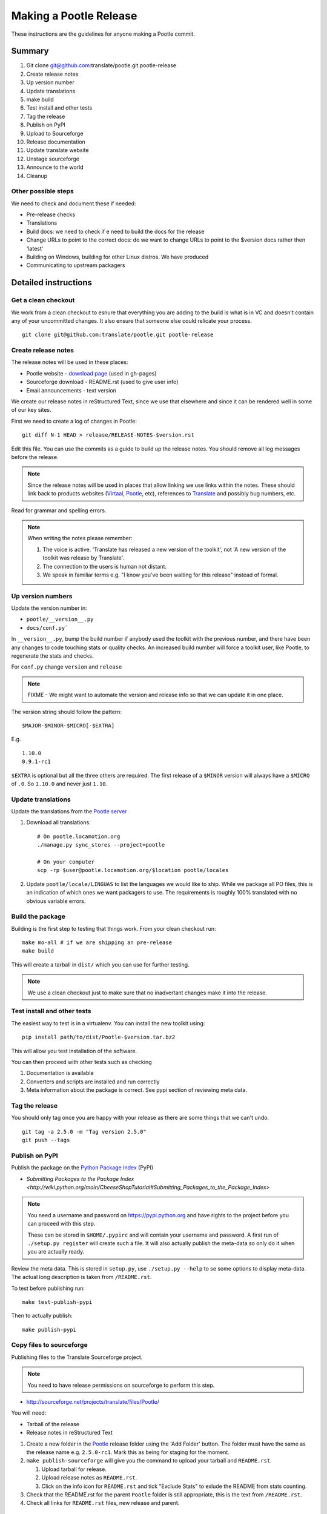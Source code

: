 =======================
Making a Pootle Release
=======================

These instructions are the guidelines for anyone making a Pootle commit.

Summary
=======
#. Git clone git@github.com:translate/pootle.git pootle-release
#. Create release notes
#. Up version number
#. Update translations
#. make build
#. Test install and other tests
#. Tag the release
#. Publish on PyPI
#. Upload to Sourceforge
#. Release documentation
#. Update translate website
#. Unstage sourceforge
#. Announce to the world
#. Cleanup

Other possible steps
--------------------
We need to check and document these if needed:

- Pre-release checks
- Translations
- Build docs: we need to check if e need to build the docs for the release
- Change URLs to point to the correct docs: do we want to change URLs to point
  to the $version docs rather then 'latest'
- Building on Windows, building for other Linux distros. We have produced 
- Communicating to upstream packagers


Detailed instructions
=====================

Get a clean checkout
--------------------
We work from a clean checkout to esnure that everything you are adding to the
build is what is in VC and doesn't contain any of your uncommitted changes.  It
also ensure that someone else could relicate your process. ::

    git clone git@github.com:translate/pootle.git pootle-release

Create release notes
--------------------
The release notes will be used in these places:

- Pootle website - `download page
  <http://pootle.translatehouse.org/download.html>`_ (used in gh-pages)
- Sourceforge download - README.rst (used to give user info)
- Email announcements - text version

We create our release notes in reStructured Text, since we use that elsewhere
and since it can be rendered well in some of our key sites.

First we need to create a log of changes in Pootle::

    git diff N-1 HEAD > release/RELEASE-NOTES-$version.rst

Edit this file.  You can use the commits as a guide to build up the release
notes.  You should remove all log messages before the release.

.. note:: Since the release notes will be used in places that allow linking we
   use links within the notes.  These should link back to products websites
   (`Virtaal <http://virtaal.org>`_, `Pootle
   <http://pootle.translatehouse.org>`_, etc), references to `Translate
   <http://translatehouse.org>`_ and possibly bug numbers, etc.

Read for grammar and spelling errors.

.. note:: When writing the notes please remember:

   #. The voice is active. 'Translate has released a new version of the
      toolkit', not 'A new version of the toolkit was release by Translate'.
   #. The connection to the users is human not distant.
   #. We speak in familiar terms e.g. "I know you've been waiting for this
      release" instead of formal.


Up version numbers
------------------
Update the version number in:

- ``pootle/__version__.py``
- ``docs/conf.py```

In ``__version__.py``, bump the build number if anybody used the toolkit with
the previous number, and there have been any changes to code touching stats or
quality checks.  An increased build number will force a toolkit user, like
Pootle, to regenerate the stats and checks.

For ``conf.py`` change ``version`` and ``release``

.. note:: FIXME - We might want to automate the version and release info so
   that we can update it in one place.

The version string should follow the pattern::

    $MAJOR-$MINOR-$MICRO[-$EXTRA]

E.g. ::

    1.10.0
    0.9.1-rc1 

``$EXTRA`` is optional but all the three others are required.  The first
release of a ``$MINOR`` version will always have a ``$MICRO`` of ``.0``. So
``1.10.0`` and never just ``1.10``.


Update translations
-------------------
Update the translations from the `Pootle server
<http://pootle.locamotion.org/projects/pootle>`_

#. Download all translations::

      # On pootle.locamotion.org
      ./manage.py sync_stores --project=pootle
      
      # On your computer
      scp -rp $user@pootle.locamotion.org/$location pootle/locales

#. Update ``pootle/locale/LINGUAS`` to list the languages we would like to
   ship. While we package all PO files, this is an indication of which ones we
   want packagers to use.  The requirements is roughly 100% translated with no
   obvious variable errors.


Build the package
-----------------
Building is the first step to testing that things work.  From your clean
checkout run::

    make mo-all # if we are shipping an pre-release
    make build


This will create a tarball in ``dist/`` which you can use for further testing.

.. note:: We use a clean checkout just to make sure that no inadvertant changes
   make it into the release.


Test install and other tests
----------------------------
The easiest way to test is in a virtualenv.  You can install the new toolkit
using::

    pip install path/to/dist/Pootle-$version.tar.bz2

This will allow you test installation of the software.

You can then proceed with other tests such as checking

#. Documentation is available
#. Converters and scripts are installed and run correctly
#. Meta information about the package is correct. See pypi section of reviewing
   meta data.


Tag the release
---------------
You should only tag once you are happy with your release as there are some
things that we can't undo. ::

    git tag -a 2.5.0 -m "Tag version 2.5.0"
    git push --tags


Publish on PyPI
---------------
Publish the package on the `Python Package Index
<https://pypi.python.org/pypi>`_ (PyPI)

- `Submitting Packages to the Package Index
  <http://wiki.python.org/moin/CheeseShopTutorial#Submitting_Packages_to_the_Package_Index>`

.. note:: You need a username and password on https://pypi.python.org and have
   rights to the project before you can proceed with this step.

   These can be stored in ``$HOME/.pypirc`` and will contain your username and
   password. A first run of ``./setup.py register`` will create such a file.
   It will also actually publish the meta-data so only do it when you are
   actually ready.

Review the meta data. This is stored in ``setup.py``, use ``./setup.py --help``
to se some options to display meta-data. The actual long description is taken
from ``/README.rst``.

To test before publishing run::

    make test-publish-pypi

Then to actually publish::

    make publish-pypi


Copy files to sourceforge
-------------------------
Publishing files to the Translate Sourceforge project.

.. note:: You need to have release permissions on sourceforge to perform this
   step.

- http://sourceforge.net/projects/translate/files/Pootle/

You will need:

- Tarball of the release
- Release notes in reStructured Text

#. Create a new folder in the `Pootle
   <https://sourceforge.net/projects/translate/files/Pootle/>`_
   release folder using the 'Add Folder' button.  The folder must have the same
   as the release name e.g.  ``2.5.0-rc1``.  Mark this as being for staging
   for the moment.
#. ``make publish-sourceforge`` will give you the command to upload your
   tarball and ``README.rst``.

   #. Upload tarball for release.
   #. Upload release notes as ``README.rst``.
   #. Click on the info icon for ``README.rst`` and tick "Exclude Stats" to
      exlude the README from stats counting.

#. Check that the README.rst for the parent ``Pootle`` folder is
   still appropriate, this is the text from ``/README.rst``.
#. Check all links for ``README.rst`` files, new release and parent.


Release documentation
---------------------
We need a tagged release before we can do this.  The docs are published on Read
The Docs.

- https://readthedocs.org/dashboard/pootle/versions/

Use the admin pages to flag a version that should be published

.. note:: FIXME we might need to do this before publishing so that we can
   update doc references to point to the tagged version as apposed to the
   latest version.


Update Pootle website
---------------------
We use github pages for the website. First we need to checkout the pages::

    git checkout gh-pages

#. In ``_posts/`` add a new release posting.  This is in Markdown format (for
   now), so we need to change the release notes .rst to .md, which mostly means
   changing URL links from '```xxx <link>`_``' to ``[xxx](link)``.
#. Change $version as needed. See ``download.html``, ``_config.yml`` and
   ``egrep -r $old_release *``
#. ``git commit`` and ``git push`` - changes are quite quick so easy to review.


Unstage on sourceforge
----------------------
If you have created a staged release folder, then unstage it now.


Announce to the world
---------------------
Let people know that there is a new version:

#. Announce on mailing lists:
   Send the announcement to the translate-announce mailing lists on
   translate-announce@lists.sourceforge.net
#. Adjust the #pootle channel notice. Use ``/topic`` to change the topic.
#. Email important users
#. Tweet about it


Cleanup
-------
Some possible cleanup tasks:

- Remove any RC builds from the sourceforge download pages (maybe?).
- Checkin any release notes and such (or maybe do that before tagging).
- Remove your pootle-release checkout.
- Update and fix these release notes.
